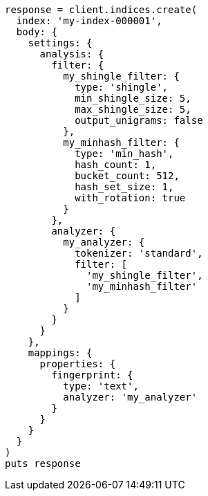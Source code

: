 [source, ruby]
----
response = client.indices.create(
  index: 'my-index-000001',
  body: {
    settings: {
      analysis: {
        filter: {
          my_shingle_filter: {
            type: 'shingle',
            min_shingle_size: 5,
            max_shingle_size: 5,
            output_unigrams: false
          },
          my_minhash_filter: {
            type: 'min_hash',
            hash_count: 1,
            bucket_count: 512,
            hash_set_size: 1,
            with_rotation: true
          }
        },
        analyzer: {
          my_analyzer: {
            tokenizer: 'standard',
            filter: [
              'my_shingle_filter',
              'my_minhash_filter'
            ]
          }
        }
      }
    },
    mappings: {
      properties: {
        fingerprint: {
          type: 'text',
          analyzer: 'my_analyzer'
        }
      }
    }
  }
)
puts response
----
